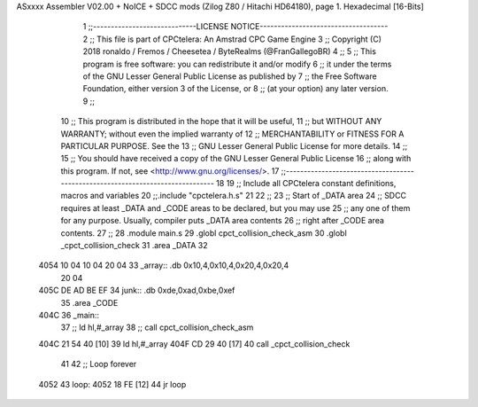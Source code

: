 ASxxxx Assembler V02.00 + NoICE + SDCC mods  (Zilog Z80 / Hitachi HD64180), page 1.
Hexadecimal [16-Bits]



                              1 ;;-----------------------------LICENSE NOTICE------------------------------------
                              2 ;;  This file is part of CPCtelera: An Amstrad CPC Game Engine 
                              3 ;;  Copyright (C) 2018 ronaldo / Fremos / Cheesetea / ByteRealms (@FranGallegoBR)
                              4 ;;
                              5 ;;  This program is free software: you can redistribute it and/or modify
                              6 ;;  it under the terms of the GNU Lesser General Public License as published by
                              7 ;;  the Free Software Foundation, either version 3 of the License, or
                              8 ;;  (at your option) any later version.
                              9 ;;
                             10 ;;  This program is distributed in the hope that it will be useful,
                             11 ;;  but WITHOUT ANY WARRANTY; without even the implied warranty of
                             12 ;;  MERCHANTABILITY or FITNESS FOR A PARTICULAR PURPOSE.  See the
                             13 ;;  GNU Lesser General Public License for more details.
                             14 ;;
                             15 ;;  You should have received a copy of the GNU Lesser General Public License
                             16 ;;  along with this program.  If not, see <http://www.gnu.org/licenses/>.
                             17 ;;-------------------------------------------------------------------------------
                             18 
                             19 ;; Include all CPCtelera constant definitions, macros and variables
                             20 ;;.include "cpctelera.h.s"
                             21 
                             22 ;;
                             23 ;; Start of _DATA area 
                             24 ;;  SDCC requires at least _DATA and _CODE areas to be declared, but you may use
                             25 ;;  any one of them for any purpose. Usually, compiler puts _DATA area contents
                             26 ;;  right after _CODE area contents.
                             27 ;;
                             28 .module main.s
                             29 .globl cpct_collision_check_asm
                             30 .globl _cpct_collision_check
                             31 .area _DATA
                             32 
   4054 10 04 10 04 20 04    33 _array:: .db 0x10,4,0x10,4,0x20,4,0x20,4
        20 04
   405C DE AD BE EF          34 junk::  .db 0xde,0xad,0xbe,0xef
                             35 .area _CODE
   404C                      36 _main::
                             37  ;;  ld hl,#_array
                             38  ;; call cpct_collision_check_asm
   404C 21 54 40      [10]   39   ld hl,#_array
   404F CD 29 40      [17]   40   call _cpct_collision_check
                             41 
                             42    ;; Loop forever
   4052                      43 loop:
   4052 18 FE         [12]   44    jr    loop

